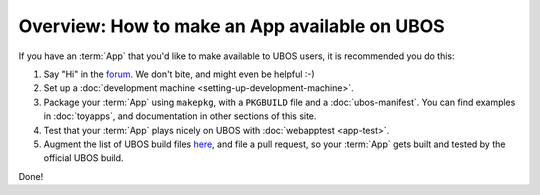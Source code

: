 Overview: How to make an App available on UBOS
==============================================

If you have an :term:`App` that you'd like to make available to UBOS users, it is recommended
you do this:

#. Say "Hi" in the `forum </community/>`_. We don't bite, and might even be
   helpful :-)

#. Set up a :doc:`development machine <setting-up-development-machine>`.

#. Package your :term:`App` using ``makepkg``, with a ``PKGBUILD`` file and a
   :doc:`ubos-manifest`. You can find examples in :doc:`toyapps`, and documentation
   in other sections of this site.

#. Test that your :term:`App` plays nicely on UBOS with :doc:`webapptest <app-test>`.

#. Augment the list of UBOS build files `here <https://github.com/uboslinux/ubos-buildconfig/tree/master/hl/us>`_,
   and file a pull request, so your :term:`App` gets built and tested by the official UBOS build.

Done!
